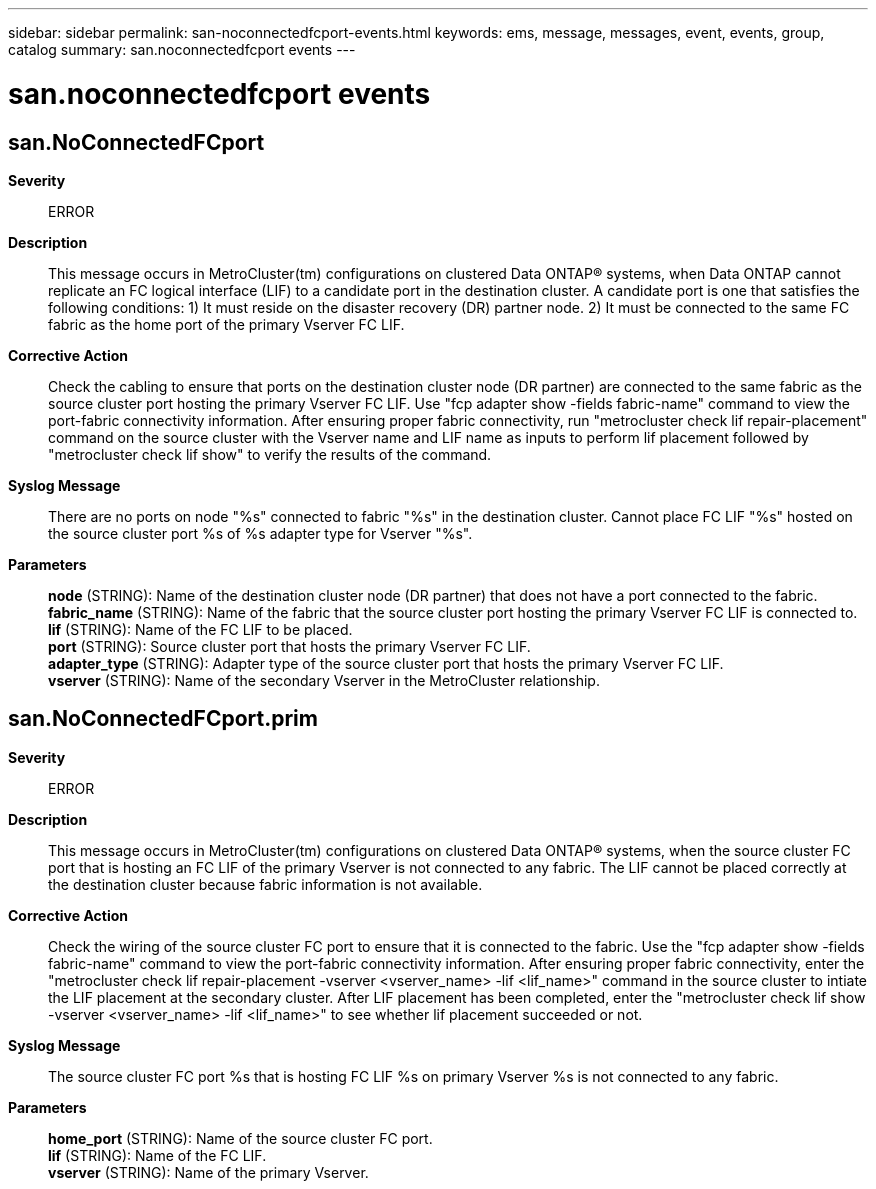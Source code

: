 ---
sidebar: sidebar
permalink: san-noconnectedfcport-events.html
keywords: ems, message, messages, event, events, group, catalog
summary: san.noconnectedfcport events
---

= san.noconnectedfcport events
:toc: macro
:toclevels: 1
:hardbreaks:
:nofooter:
:icons: font
:linkattrs:
:imagesdir: ./media/

== san.NoConnectedFCport
*Severity*::
ERROR
*Description*::
This message occurs in MetroCluster(tm) configurations on clustered Data ONTAP(R) systems, when Data ONTAP cannot replicate an FC logical interface (LIF) to a candidate port in the destination cluster. A candidate port is one that satisfies the following conditions: 1) It must reside on the disaster recovery (DR) partner node. 2) It must be connected to the same FC fabric as the home port of the primary Vserver FC LIF.
*Corrective Action*::
Check the cabling to ensure that ports on the destination cluster node (DR partner) are connected to the same fabric as the source cluster port hosting the primary Vserver FC LIF. Use "fcp adapter show -fields fabric-name" command to view the port-fabric connectivity information. After ensuring proper fabric connectivity, run "metrocluster check lif repair-placement" command on the source cluster with the Vserver name and LIF name as inputs to perform lif placement followed by "metrocluster check lif show" to verify the results of the command.
*Syslog Message*::
There are no ports on node "%s" connected to fabric "%s" in the destination cluster. Cannot place FC LIF "%s" hosted on the source cluster port %s of %s adapter type for Vserver "%s".
*Parameters*::
*node* (STRING): Name of the destination cluster node (DR partner) that does not have a port connected to the fabric.
*fabric_name* (STRING): Name of the fabric that the source cluster port hosting the primary Vserver FC LIF is connected to.
*lif* (STRING): Name of the FC LIF to be placed.
*port* (STRING): Source cluster port that hosts the primary Vserver FC LIF.
*adapter_type* (STRING): Adapter type of the source cluster port that hosts the primary Vserver FC LIF.
*vserver* (STRING): Name of the secondary Vserver in the MetroCluster relationship.

== san.NoConnectedFCport.prim
*Severity*::
ERROR
*Description*::
This message occurs in MetroCluster(tm) configurations on clustered Data ONTAP(R) systems, when the source cluster FC port that is hosting an FC LIF of the primary Vserver is not connected to any fabric. The LIF cannot be placed correctly at the destination cluster because fabric information is not available.
*Corrective Action*::
Check the wiring of the source cluster FC port to ensure that it is connected to the fabric. Use the "fcp adapter show -fields fabric-name" command to view the port-fabric connectivity information. After ensuring proper fabric connectivity, enter the "metrocluster check lif repair-placement -vserver <vserver_name> -lif <lif_name>" command in the source cluster to intiate the LIF placement at the secondary cluster. After LIF placement has been completed, enter the "metrocluster check lif show -vserver <vserver_name> -lif <lif_name>" to see whether lif placement succeeded or not.
*Syslog Message*::
The source cluster FC port %s that is hosting FC LIF %s on primary Vserver %s is not connected to any fabric.
*Parameters*::
*home_port* (STRING): Name of the source cluster FC port.
*lif* (STRING): Name of the FC LIF.
*vserver* (STRING): Name of the primary Vserver.
